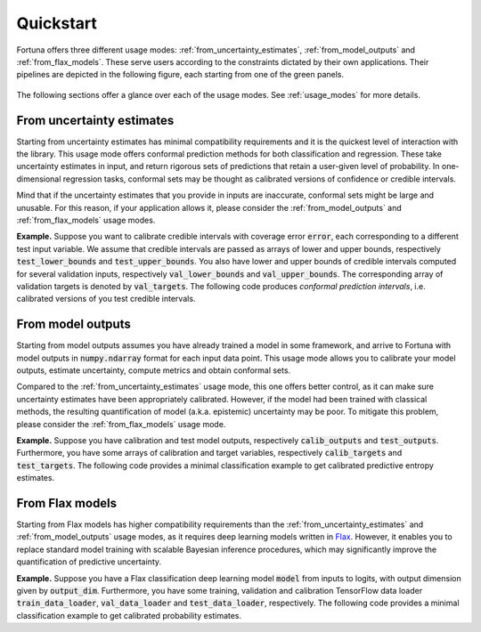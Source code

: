 Quickstart
===========
Fortuna offers three different usage modes:
:ref:`from_uncertainty_estimates`,
:ref:`from_model_outputs` and
:ref:`from_flax_models`.
These serve users according to the constraints dictated by their own applications.
Their pipelines are depicted in the following figure, each starting from one of the green panels.

.. figure:: _static/pipeline.png

The following sections offer a glance over each of the usage modes.
See :ref:`usage_modes` for more details.

.. _from_uncertainty_estimates:

From uncertainty estimates
~~~~~~~~~~~~~~~~~~~~~~~~~~~~
Starting from uncertainty estimates has minimal compatibility requirements and it is the quickest level of interaction with the library.
This usage mode offers conformal prediction methods for both classification and regression.
These take uncertainty estimates in input,
and return rigorous sets of predictions that retain a user-given level of probability.
In one-dimensional regression tasks, conformal sets may be thought as calibrated versions of confidence or credible intervals.

Mind that if the uncertainty estimates that you provide in inputs are inaccurate,
conformal sets might be large and unusable.
For this reason, if your application allows it,
please consider the :ref:`from_model_outputs` and
:ref:`from_flax_models` usage modes.

**Example.** Suppose you want to calibrate credible intervals with coverage error :code:`error`,
each corresponding to a different test input variable.
We assume that credible intervals are passed as arrays of lower and upper bounds,
respectively :code:`test_lower_bounds` and :code:`test_upper_bounds`.
You also have lower and upper bounds of credible intervals computed for several validation inputs,
respectively :code:`val_lower_bounds` and :code:`val_upper_bounds`.
The corresponding array of validation targets is denoted by :code:`val_targets`.
The following code produces *conformal prediction intervals*,
i.e. calibrated versions of you test credible intervals.

.. code-block:: python
      :caption: **References:** :meth:`~fortuna.conformal.regression.quantile.QuantileConformalRegressor.conformal_interval`

      from fortuna.conformal.regression import QuantileConformalRegressor
      conformal_intervals = QuantileConformalRegressor().conformal_interval(
            val_lower_bounds=val_lower_bounds, val_upper_bounds=val_upper_bounds,
            test_lower_bounds=test_lower_bounds, test_upper_bounds=test_upper_bounds,
            val_targets=val_targets, error=error)

.. _from_model_outputs:

From model outputs
~~~~~~~~~~~~~~~~~~
Starting from model outputs assumes you have already trained a model in some framework,
and arrive to Fortuna with model outputs in :code:`numpy.ndarray` format for each input data point.
This usage mode allows you to calibrate your model outputs, estimate uncertainty,
compute metrics and obtain conformal sets.

Compared to the :ref:`from_uncertainty_estimates` usage mode,
this one offers better control,
as it can make sure uncertainty estimates have been appropriately calibrated.
However, if the model had been trained with classical methods,
the resulting quantification of model (a.k.a. epistemic) uncertainty may be poor.
To mitigate this problem, please consider the :ref:`from_flax_models`
usage mode.

**Example.**
Suppose you have calibration and test model outputs,
respectively :code:`calib_outputs` and :code:`test_outputs`.
Furthermore, you have some arrays of calibration and target variables,
respectively :code:`calib_targets` and :code:`test_targets`.
The following code provides a minimal classification example to get calibrated predictive entropy estimates.

.. code-block:: python
      :caption: **References:** :class:`~fortuna.calib_model.classification.CalibClassifier`, :meth:`~fortuna.calib_model.classification.CalibClassifier.calibrate`, :meth:`~fortuna.calib_model.predictive.classification.ClassificationPredictive.entropy`

      from fortuna.calib_model import CalibClassifier
      calib_model = CalibClassifier()
      status = calib_model.calibrate(calib_outputs=calib_outputs, calib_targets=calib_targets)
      test_entropies = calib_model.predictive.entropy(outputs=test_outputs)

.. _from_flax_models:

From Flax models
~~~~~~~~~~~~~~~~
Starting from Flax models has higher compatibility requirements than the
:ref:`from_uncertainty_estimates` and :ref:`from_model_outputs` usage modes,
as it requires deep learning models written in `Flax <https://flax.readthedocs.io/en/latest/index.html>`_.
However, it enables you to replace standard model training with scalable Bayesian inference procedures,
which may significantly improve the quantification of predictive uncertainty.

**Example.** Suppose you have a Flax classification deep learning model :code:`model` from inputs to logits, with output
dimension given by :code:`output_dim`. Furthermore,
you have some training, validation and calibration TensorFlow data loader :code:`train_data_loader`, :code:`val_data_loader`
and :code:`test_data_loader`, respectively.
The following code provides a minimal classification example to get calibrated probability estimates.

.. code-block:: python
      :caption: **References:** :meth:`~fortuna.data.loader.DataLoader.from_tensorflow_data_loader`, :class:`~fortuna.prob_model.classification.ProbClassifier`, :meth:`~fortuna.prob_model.classification.ProbClassifier.train`, :meth:`~fortuna.prob_model.predictive.classification.ClassificationPredictive.mean`

      from fortuna.data import DataLoader
      train_data_loader = DataLoader.from_tensorflow_data_loader(train_data_loader)
      calib_data_loader = DataLoader.from_tensorflow_data_loader(val_data_loader)
      test_data_loader = DataLoader.from_tensorflow_data_loader(test_data_loader)

      from fortuna.prob_model import ProbClassifier
      prob_model = ProbClassifier(model=model)
      status = prob_model.train(train_data_loader=train_data_loader, calib_data_loader=calib_data_loader)
      test_means = prob_model.predictive.mean(inputs_loader=test_data_loader.to_inputs_loader())
